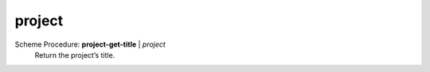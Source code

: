 ==================================
project
==================================

Scheme Procedure: **project-get-title** | *project*
   Return the project’s title.


